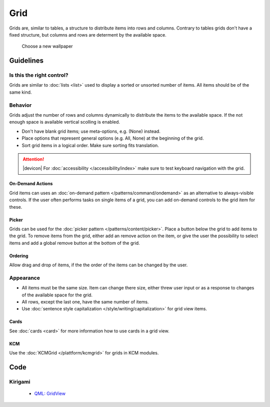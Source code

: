 Grid
====

Grids are, similar to tables, a structure to distribute items into rows and 
columns. Contrary to tables grids don't have a fixed structure, but columns and 
rows are determent by the available space.

.. figure:: /img/Wallpaper-dark.png
   :alt: Choose a new Plasma Design
   :scale: 40%
   
   Choose a new wallpaper

Guidelines
----------

Is this the right control?
~~~~~~~~~~~~~~~~~~~~~~~~~~

Grids are similar to :doc:`lists <list>` used to display a sorted or unsorted 
number of items. All items should be of the same kind.

Behavior
~~~~~~~~

Grids adjust the number of rows and columns dynamically to distribute the items 
to the available space. If the not enough space is available vertical scolling 
is enabled.

.. raw:: html

   <video autoplay controls 
   src="https://cdn.kde.org/hig/video/20180620-1/CardLayout2.webm" loop="true" 
   playsinline="true" width="536" onended="this.play()" class="border"></video>

-  Don't have blank grid items; use meta-options, e.g. (None) instead.
-  Place options that represent general options (e.g. All, None) at the
   beginning of the grid.
-  Sort grid items in a logical order. Make sure sorting fits
   translation.

.. attention::
   |devicon| For :doc:`accessibility </accessibility/index>` make sure to test 
   keyboard navigation with the grid.

On-Demand Actions
^^^^^^^^^^^^^^^^^

Grid items can uses an :doc:`on-demand pattern </patterns/command/ondemand>` as
an alternative to always-visible controls. If the user often performs tasks on 
single items of a grid, you can add on-demand controls to the grid item for 
these.

Picker
^^^^^^

Grids can be used for the :doc:`picker pattern </patterns/content/picker>`. 
Place a button below the grid to add items to the grid. To remove items from 
the grid, either add an remove action on the item, or give the user the 
possibility to select items and add a global remove button at the bottom of the 
grid.

Ordering
^^^^^^^^

Allow drag and drop of items, if the the order of the items can be 
changed by the user. 

Appearance
~~~~~~~~~~

-  All items must be the same size. Item can change there size, either threw 
   user input or as a response to changes of the available space for the grid.
-  All rows, except the last one, have the same number of items.
-  Use :doc:`sentence style capitalization </style/writing/capitalization>`
   for grid view items.

Cards
^^^^^

See :doc:`cards <card>` for more information how to use cards in a grid view.

KCM
^^^

Use the :doc:`KCMGrid </plattform/kcmgrid>` for grids in KCM modules.

Code
----

Kirigami
~~~~~~~~

 - `QML: GridView <https://doc.qt.io/qt-5/qml-qtquick-gridview.html>`_
